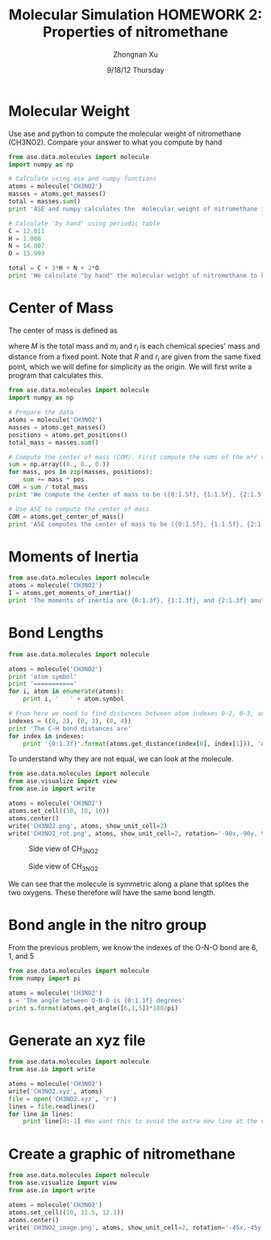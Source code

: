 #+TITLE:  Molecular Simulation HOMEWORK 2: Properties of nitromethane
#+AUTHOR: Zhongnan Xu
#+EMAIL:  zhongnanxu@cmu.edu
#+DATE:   9/18/12 Thursday
#+OPTIONS:   H:3 num:t toc:t \n:nil @:t ::t |:t ^:t -:t f:t *:t <:t
#+OPTIONS:   TeX:t LaTeX:t skip:nil d:nil todo:t pri:nil tags:not-in-toc
#+EXPORT_SELECT_TAGS: export
#+EXPORT_EXCLUDE_TAGS: noexport
#+PROPERTY:  results output verbatim
#+PROPERTY:  exports both

* Molecular Weight
Use ase and python to compute the molecular weight of nitromethane (CH3NO2).
Compare your answer to what you compute by hand

#+begin_src python :results output
from ase.data.molecules import molecule
import numpy as np

# Calculate using ase and numpy functions
atoms = molecule('CH3NO2')
masses = atoms.get_masses()
total = masses.sum()
print 'ASE and numpy calculates the  molecular weight of nitromethane is {0:1.3f} g/mol'.format(total) 

# Calculate 'by hand' using periodic table
C = 12.011
H = 1.008
N = 14.007
O = 15.999

total = C + 3*H + N + 2*O
print 'We calculate "by hand" the molecular weight of nitromethane to be {0:1.3f} g/mol'.format(total)
#+end_src

#+RESULTS:
: ASE and numpy calculates the  molecular weight of nitromethane is 61.040 g/mol
: We calculate "by hand" the molecular weight of nitromethane to be 61.040 g/mol

* Center of Mass
The center of mass is defined as 
\begin{equation}
R = \frac{1}{M} \sum m_ir_i
\end{equation}
where $M$ is the total mass and $m_i$ and $r_i$ is each chemical species' mass
and distance from a fixed point. Note that $R$ and $r_i$ are given from the same
fixed point, which we will define for simplicity as the origin. We will first write
a program that calculates this.

#+begin_src python :results output
from ase.data.molecules import molecule
import numpy as np

# Prepare the data
atoms = molecule('CH3NO2')
masses = atoms.get_masses()
positions = atoms.get_positions()
total_mass = masses.sum()

# Compute the center of mass (COM). First compute the sums of the m*r values
sum = np.array((0., 0., 0.))
for mass, pos in zip(masses, positions):
    sum += mass * pos
COM = sum / total_mass
print 'We compute the center of mass to be ({0:1.5f}, {1:1.5f}, {2:1.5f})'.format(COM[0], COM[1], COM[2])

# Use ASE to compute the center of mass
COM = atoms.get_center_of_mass()
print 'ASE computes the center of mass to be ({0:1.5f}, {1:1.5f}, {2:1.5f})'.format(COM[0], COM[1], COM[2])
#+end_src

#+RESULTS:
: We compute the center of mass to be (0.00619, 0.07989, 0.00000)
: ASE computes the center of mass to be (0.00619, 0.07989, 0.00000)

* Moments of Inertia
#+begin_src python :results output
from ase.data.molecules import molecule
atoms = molecule('CH3NO2')
I = atoms.get_moments_of_inertia()
print 'The moments of inertia are {0:1.3f}, {1:1.3f}, and {2:1.3f} amu*angstroms^2'.format(I[0], I[1], I[2])
#+end_src

#+RESULTS:
: The moments of inertia are 42.242, 47.838, and 86.868 amu*angstroms^2

* Bond Lengths
#+begin_src python :results output
from ase.data.molecules import molecule

atoms = molecule('CH3NO2')
print 'atom symbol'
print '==========='
for i, atom in enumerate(atoms):
    print i, '   ' + atom.symbol

# From here we need to find distances between atom indexes 0-2, 0-3, and 0-4
indexes = ((0, 2), (0, 3), (0, 4))
print 'The C-H bond distances are'
for index in indexes:
    print '{0:1.3f}'.format(atoms.get_distance(index[0], index[1])), 'Angstroms'
#+end_src

#+RESULTS:
#+begin_example
atom symbol
===========
0    C
1    N
2    H
3    H
4    H
5    O
6    O
The C-H bond distances are
1.090 Angstroms
1.087 Angstroms
1.087 Angstroms
#+end_example

To understand why they are not equal, we can look at the molecule.

#+begin_src python :results output
from ase.data.molecules import molecule
from ase.visualize import view
from ase.io import write

atoms = molecule('CH3NO2')
atoms.set_cell((10, 10, 10))
atoms.center()
write('CH3NO2.png', atoms, show_unit_cell=2)
write('CH3NO2_rot.png', atoms, show_unit_cell=2, rotation='-90x,-90y, 90z')
#+end_src 

#+RESULTS:

#+caption: Side view of CH_3NO_2
#+ATTR_LaTeX: placement=[H]
[[./CH3NO2.png]]
#+caption: Side view of CH_3NO_2
#+ATTR_LaTeX: placement=[H]
[[./CH3NO2_rot.png]]

We can see that the molecule is symmetric along a plane that splites the
two oxygens. These therefore will have the same bond length.

* Bond angle in the nitro group
From the previous problem, we know the indexes of the O-N-O bond are 6, 1, and 5

#+begin_src python :results output
from ase.data.molecules import molecule
from numpy import pi

atoms = molecule('CH3NO2')
s = 'The angle between O-N-O is {0:1.1f} degrees'
print s.format(atoms.get_angle([6,1,5])*180/pi)
#+end_src

#+RESULTS:
: The angle between O-N-O is 125.7 degrees

* Generate an xyz file
#+begin_src python :results output
from ase.data.molecules import molecule
from ase.io import write

atoms = molecule('CH3NO2')
write('CH3NO2.xyz', atoms)
file = open('CH3NO2.xyz', 'r')
lines = file.readlines()
for line in lines:
    print line[0:-1] #We want this to avoid the extra new line at the end of each line
#+end_src

#+RESULTS:
: 7
: 
: C      -0.114282000000000     -1.314565000000000      0.000000000000000
: N       0.000000000000000      0.166480000000000      0.000000000000000
: H       0.899565000000000     -1.715256000000000      0.000000000000000
: H      -0.640921000000000     -1.607212000000000      0.904956000000000
: H      -0.640921000000000     -1.607212000000000     -0.904956000000000
: O       0.066748000000000      0.728232000000000     -1.103775000000000
: O       0.066748000000000      0.728232000000000      1.103775000000000


* Create a graphic of nitromethane
#+begin_src python :results output
from ase.data.molecules import molecule
from ase.visualize import view
from ase.io import write

atoms = molecule('CH3NO2')
atoms.set_cell((10, 11.5, 12.1))
atoms.center()
write('CH3NO2_image.png', atoms, show_unit_cell=2, rotation='-45x,-45y, 45z')
#+end_src 

#+RESULTS:
#+caption: Graphic of nitromethane
#+ATTR_LaTeX: placement=[H]
[[./CH3NO2_image.png]]
